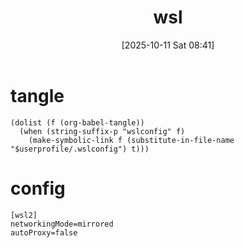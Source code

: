 #+title:      wsl
#+date:       [2025-10-11 Sat 08:41]
#+filetags:   :windows:
#+identifier: 20251011T084134

* tangle
#+begin_src elisp
(dolist (f (org-babel-tangle))
  (when (string-suffix-p "wslconfig" f)
    (make-symbolic-link f (substitute-in-file-name "$userprofile/.wslconfig") t)))
#+end_src

* config
:PROPERTIES:
:CUSTOM_ID: 78b9e757-0ff1-43b4-9ae2-17760f0f5f64
:END:
#+begin_src conf-space :mkdirp t :tangle (zr-org-by-tangle-dir "wslconfig")
[wsl2]
networkingMode=mirrored
autoProxy=false
#+end_src
